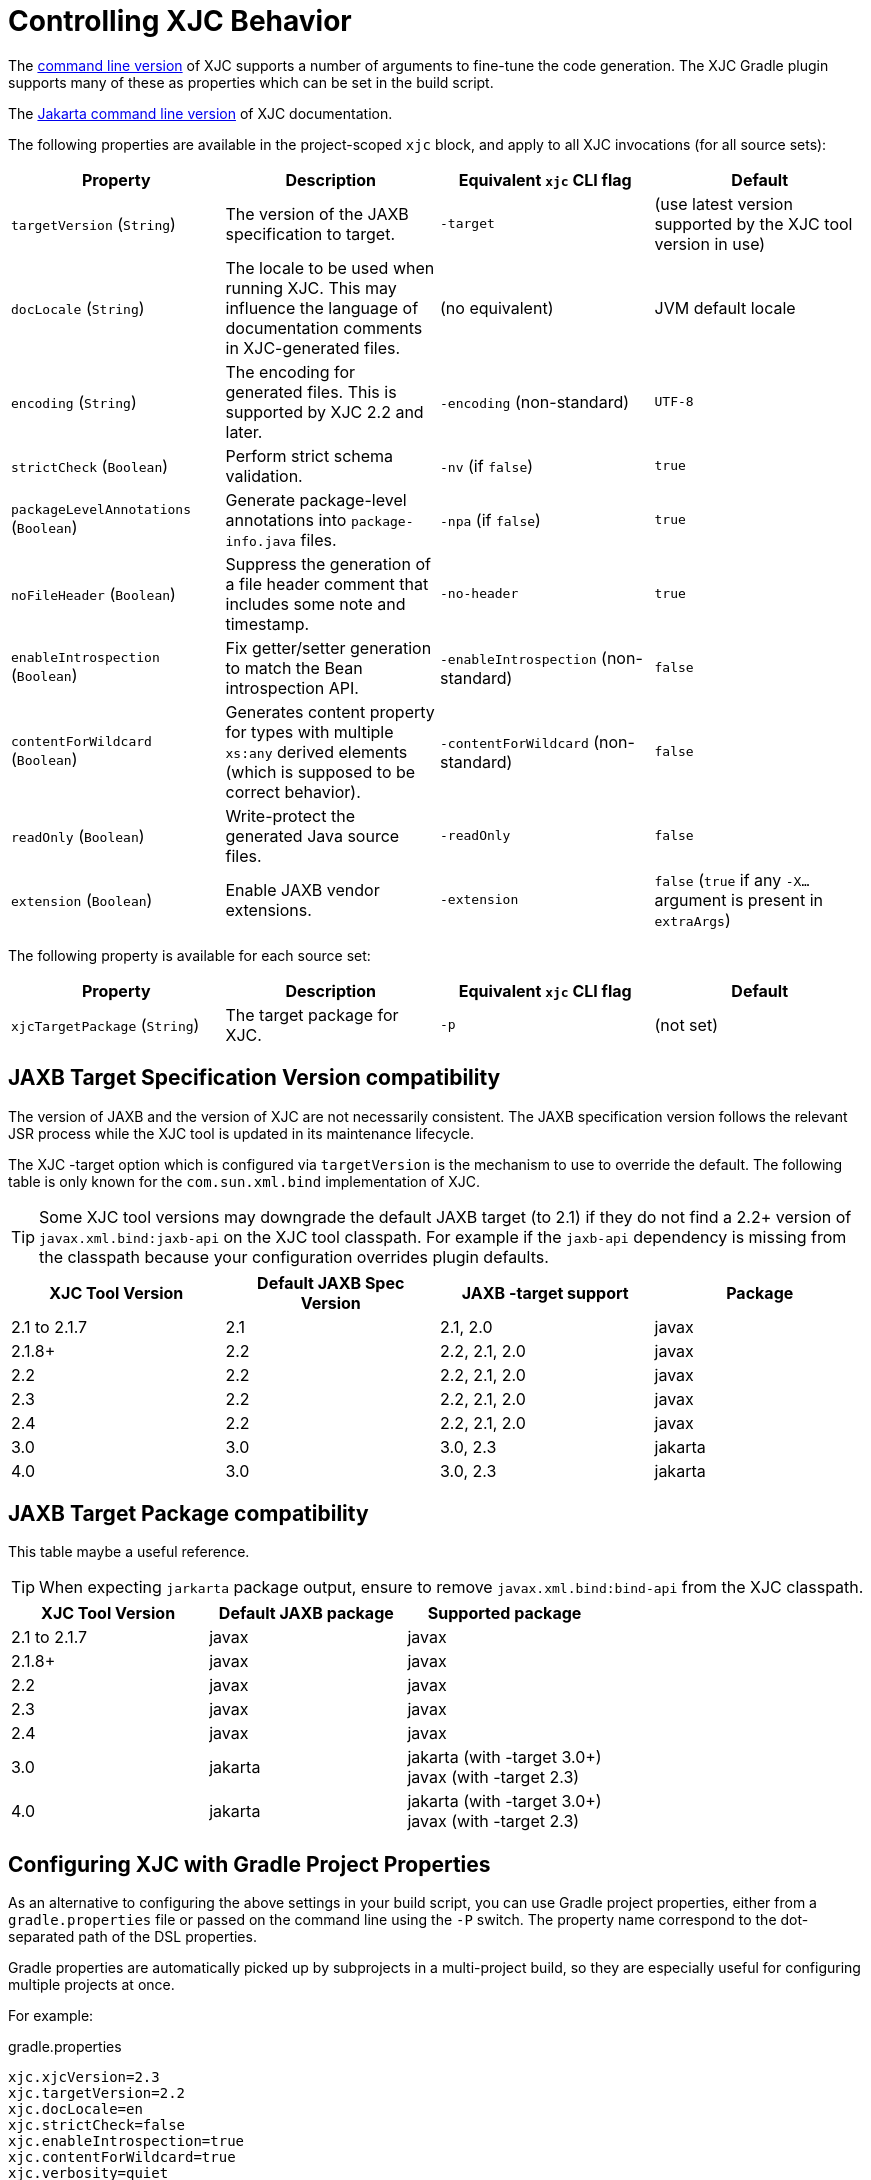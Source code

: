 = Controlling XJC Behavior

The link:https://docs.oracle.com/javase/8/docs/technotes/tools/unix/xjc.html[command line version] of XJC supports
a number of arguments to fine-tune the code generation. The XJC Gradle plugin supports many of these as properties
which can be set in the build script.

The link:https://eclipse-ee4j.github.io/jaxb-ri/3.0.0/docs/ch04.html#tools-xjc[Jakarta command line version] of XJC documentation.

The following properties are available in the project-scoped `xjc` block, and apply to all XJC invocations
(for all source sets):

|===
| Property | Description | Equivalent `xjc` CLI flag | Default

| `targetVersion` (`String`)
| The version of the JAXB specification to target.
| `-target`
| (use latest version supported by the XJC tool version in use)

| `docLocale` (`String`)
| The locale to be used when running XJC. This may influence the language of documentation comments in XJC-generated files.
| (no equivalent)
| JVM default locale

| `encoding` (`String`)
| The encoding for generated files.  This is supported by XJC 2.2 and later.
| `-encoding` (non-standard)
| `UTF-8`

| `strictCheck` (`Boolean`)
| Perform strict schema validation.
| `-nv` (if `false`)
| `true`

| `packageLevelAnnotations` (`Boolean`)
| Generate package-level annotations into `package-info.java` files.
| `-npa` (if `false`)
| `true`

| `noFileHeader` (`Boolean`)
| Suppress the generation of a file header comment that includes some note and timestamp.
| `-no-header`
| `true`

| `enableIntrospection` (`Boolean`)
| Fix getter/setter generation to match the Bean introspection API.
| `-enableIntrospection` (non-standard)
| `false`

| `contentForWildcard` (`Boolean`)
| Generates content property for types with multiple `xs:any` derived elements (which is
  supposed to be correct behavior).
| `-contentForWildcard` (non-standard)
| `false`

| `readOnly` (`Boolean`)
| Write-protect the generated Java source files.
| `-readOnly`
| `false`

| `extension` (`Boolean`)
| Enable JAXB vendor extensions.
| `-extension`
| `false` (`true` if any `-X...` argument is present in `extraArgs`)
|===

The following property is available for each source set:

|===
| Property | Description | Equivalent `xjc` CLI flag | Default

| `xjcTargetPackage` (`String`)
| The target package for XJC.
| `-p`
| (not set)
|===

== JAXB Target Specification Version compatibility

The version of JAXB and the version of XJC are not necessarily consistent.  The JAXB specification
version follows the relevant JSR process while the XJC tool is updated in its maintenance lifecycle.

The XJC -target option which is configured via `targetVersion` is the mechanism to use to override
the default.  The following table is only known for the `com.sun.xml.bind` implementation of XJC.

TIP: Some XJC tool versions may downgrade the default JAXB target (to 2.1) if they do not find a
     2.2+ version of `javax.xml.bind:jaxb-api` on the XJC tool classpath.  For example if the `jaxb-api`
     dependency is missing from the classpath because your configuration overrides plugin defaults.

|===
| XJC Tool Version | Default JAXB Spec Version | JAXB -target support | Package

| 2.1 to 2.1.7
| 2.1
| 2.1, 2.0
| javax

| 2.1.8+
| 2.2
| 2.2, 2.1, 2.0
| javax

| 2.2
| 2.2
| 2.2, 2.1, 2.0
| javax

| 2.3
| 2.2
| 2.2, 2.1, 2.0
| javax

| 2.4
| 2.2
| 2.2, 2.1, 2.0
| javax

| 3.0
| 3.0
| 3.0, 2.3
| jakarta

| 4.0
| 3.0
| 3.0, 2.3
| jakarta

|===

== JAXB Target Package compatibility

This table maybe a useful reference.

TIP: When expecting `jarkarta` package output, ensure to remove `javax.xml.bind:bind-api` from the XJC classpath.

|===
| XJC Tool Version | Default JAXB package | Supported package

| 2.1 to 2.1.7
| javax
| javax

| 2.1.8+
| javax
| javax

| 2.2
| javax
| javax

| 2.3
| javax
| javax

| 2.4
| javax
| javax

| 3.0
| jakarta
| jakarta (with -target 3.0+) +
  javax (with -target 2.3)


| 4.0
| jakarta
| jakarta (with -target 3.0+) +
  javax (with -target 2.3)

|===


== Configuring XJC with Gradle Project Properties

As an alternative to configuring the above settings in your build script, you can use Gradle project
properties, either from a `gradle.properties` file or passed on the command line using the `-P` switch.
The property name correspond to the dot-separated path of the DSL properties.

Gradle properties are automatically picked up by subprojects in a multi-project build, so they are
especially useful for configuring multiple projects at once.

For example:

[source,properties]
.gradle.properties
----
xjc.xjcVersion=2.3
xjc.targetVersion=2.2
xjc.docLocale=en
xjc.strictCheck=false
xjc.enableIntrospection=true
xjc.contentForWildcard=true
xjc.verbosity=quiet
----

To selectively override properties for a Gradle build, use the `-P` switch on the command line:

[source,bash]
----
gradle build -Pxjc.verbosity=verbose
----


NOTE: Using Gradle properties has lower precedence than explicitly setting them in your
build script.
